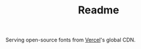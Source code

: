 #+TITLE: Readme
#+STARTUP: overview

Serving open-source fonts from [[https://vercel.com/][Vercel]]'s global CDN.

